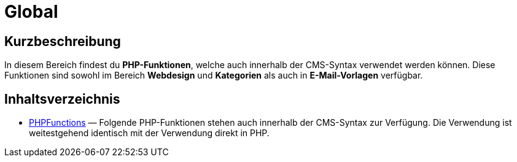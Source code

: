 = Global
:keywords: Global
:page-index: false

//  auto generated content Thu, 06 Jul 2017 00:59:34 +0200
== Kurzbeschreibung

In diesem Bereich findest du *PHP-Funktionen*, welche auch innerhalb der CMS-Syntax verwendet werden können. Diese Funktionen sind sowohl im Bereich *Webdesign* und *Kategorien* als auch in *E-Mail-Vorlagen* verfügbar.

== Inhaltsverzeichnis

* xref:webshop:cms-syntax.adoc#global-phpfunctions[PHPFunctions] — Folgende PHP-Funktionen stehen auch innerhalb der CMS-Syntax zur Verfügung. Die Verwendung ist weitestgehend identisch mit der Verwendung direkt in PHP.
